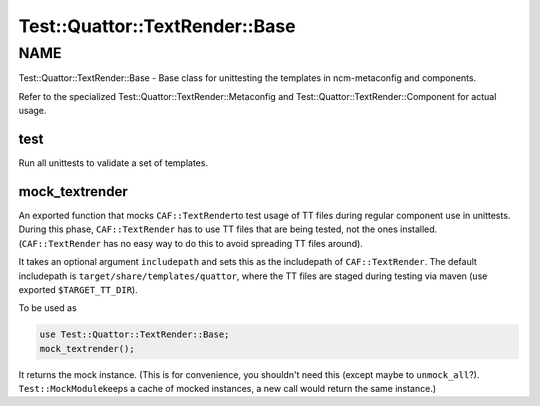 
##################################
Test\::Quattor\::TextRender\::Base
##################################


****
NAME
****


Test::Quattor::TextRender::Base - Base class for unittesting
the templates in ncm-metaconfig and components.

Refer to the specialized Test::Quattor::TextRender::Metaconfig and
Test::Quattor::TextRender::Component for actual usage.

test
====


Run all unittests to validate a set of templates.


mock_textrender
===============


An exported function that mocks \ ``CAF::TextRender``\ 
to test usage of TT files during regular component use
in unittests. During this phase, \ ``CAF::TextRender``\  has to use
TT files that are being tested, not the ones installed.
(\ ``CAF::TextRender``\  has no easy way to do this to
avoid spreading TT files around).

It takes an optional argument \ ``includepath``\  and sets this
as the includepath of \ ``CAF::TextRender``\ . The default includepath
is \ ``target/share/templates/quattor``\ , where the TT files are
staged during testing via maven (use exported \ ``$TARGET_TT_DIR``\ ).

To be used as


.. code-block:: perl

     use Test::Quattor::TextRender::Base;
     mock_textrender();


It returns the mock instance. (This is for convenience, you shouldn't
need this (except maybe to \ ``unmock_all``\ ?). \ ``Test::MockModule``\ 
keeps a cache of mocked instances, a new call would return the same
instance.)


